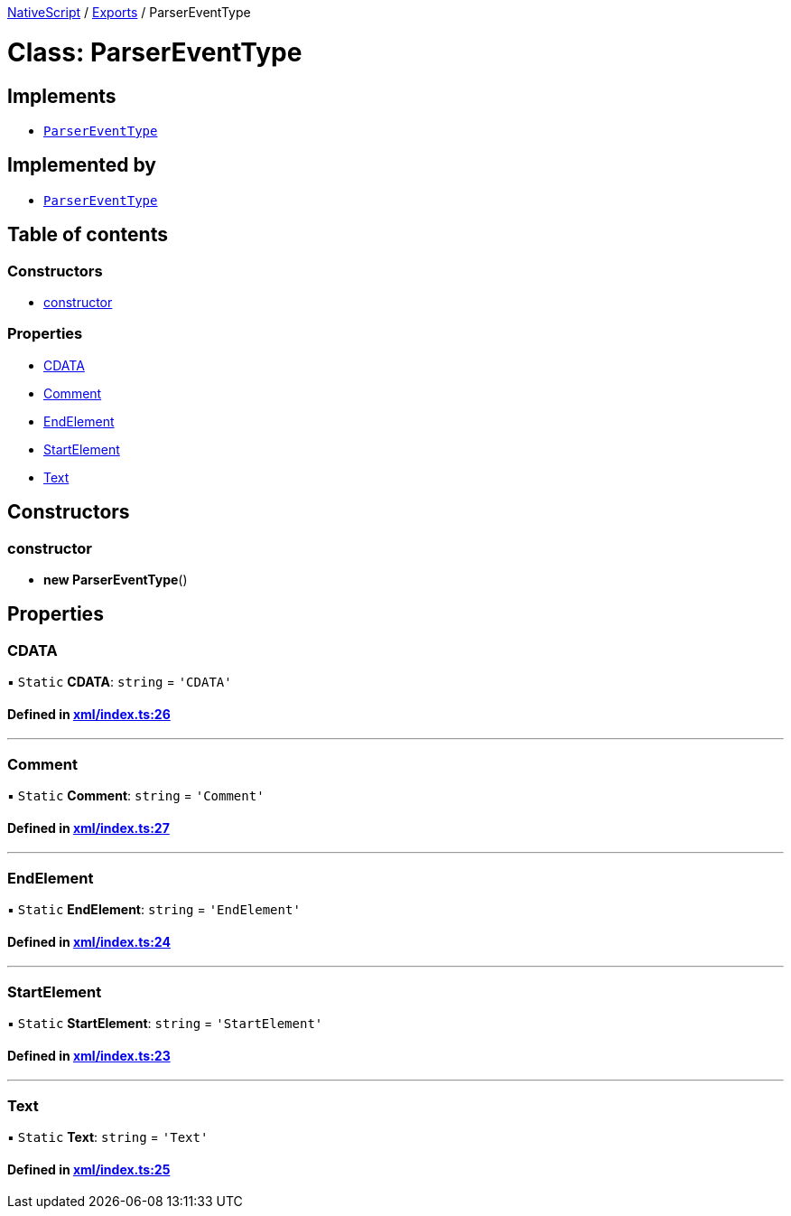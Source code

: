 

xref:../README.adoc[NativeScript] / xref:../modules.adoc[Exports] / ParserEventType

= Class: ParserEventType

== Implements

* xref:ParserEventType.adoc[`ParserEventType`]

== Implemented by

* xref:ParserEventType.adoc[`ParserEventType`]

== Table of contents

=== Constructors

* link:ParserEventType.md#constructor[constructor]

=== Properties

* link:ParserEventType.md#cdata[CDATA]
* link:ParserEventType.md#comment[Comment]
* link:ParserEventType.md#endelement[EndElement]
* link:ParserEventType.md#startelement[StartElement]
* link:ParserEventType.md#text[Text]

== Constructors

[#constructor]
=== constructor

• *new ParserEventType*()

== Properties

[#cdata]
=== CDATA

▪ `Static` *CDATA*: `string` = `'CDATA'`

==== Defined in https://github.com/NativeScript/NativeScript/blob/02d4834bd/packages/core/xml/index.ts#L26[xml/index.ts:26]

'''

[#comment]
=== Comment

▪ `Static` *Comment*: `string` = `'Comment'`

==== Defined in https://github.com/NativeScript/NativeScript/blob/02d4834bd/packages/core/xml/index.ts#L27[xml/index.ts:27]

'''

[#endelement]
=== EndElement

▪ `Static` *EndElement*: `string` = `'EndElement'`

==== Defined in https://github.com/NativeScript/NativeScript/blob/02d4834bd/packages/core/xml/index.ts#L24[xml/index.ts:24]

'''

[#startelement]
=== StartElement

▪ `Static` *StartElement*: `string` = `'StartElement'`

==== Defined in https://github.com/NativeScript/NativeScript/blob/02d4834bd/packages/core/xml/index.ts#L23[xml/index.ts:23]

'''

[#text]
=== Text

▪ `Static` *Text*: `string` = `'Text'`

==== Defined in https://github.com/NativeScript/NativeScript/blob/02d4834bd/packages/core/xml/index.ts#L25[xml/index.ts:25]
